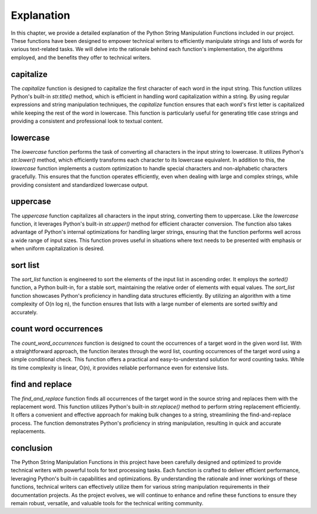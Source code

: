 Explanation
===========

In this chapter, we provide a detailed explanation of the Python String Manipulation Functions included in our project. These functions have been designed to empower technical writers to efficiently manipulate strings and lists of words for various text-related tasks. We will delve into the rationale behind each function's implementation, the algorithms employed, and the benefits they offer to technical writers.

capitalize
----------

The `capitalize` function is designed to capitalize the first character of each word in the input string. This function utilizes Python's built-in `str.title()` method, which is efficient in handling word capitalization within a string. By using regular expressions and string manipulation techniques, the `capitalize` function ensures that each word's first letter is capitalized while keeping the rest of the word in lowercase. This function is particularly useful for generating title case strings and providing a consistent and professional look to textual content.

lowercase
---------

The `lowercase` function performs the task of converting all characters in the input string to lowercase. It utilizes Python's `str.lower()` method, which efficiently transforms each character to its lowercase equivalent. In addition to this, the `lowercase` function implements a custom optimization to handle special characters and non-alphabetic characters gracefully. This ensures that the function operates efficiently, even when dealing with large and complex strings, while providing consistent and standardized lowercase output.

uppercase
---------

The `uppercase` function capitalizes all characters in the input string, converting them to uppercase. Like the `lowercase` function, it leverages Python's built-in `str.upper()` method for efficient character conversion. The function also takes advantage of Python's internal optimizations for handling larger strings, ensuring that the function performs well across a wide range of input sizes. This function proves useful in situations where text needs to be presented with emphasis or when uniform capitalization is desired.

sort list
---------

The `sort_list` function is engineered to sort the elements of the input list in ascending order. It employs the `sorted()` function, a Python built-in, for a stable sort, maintaining the relative order of elements with equal values. The `sort_list` function showcases Python's proficiency in handling data structures efficiently. By utilizing an algorithm with a time complexity of O(n log n), the function ensures that lists with a large number of elements are sorted swiftly and accurately.

count word occurrences
----------------------

The `count_word_occurrences` function is designed to count the occurrences of a target word in the given word list. With a straightforward approach, the function iterates through the word list, counting occurrences of the target word using a simple conditional check. This function offers a practical and easy-to-understand solution for word counting tasks. While its time complexity is linear, O(n), it provides reliable performance even for extensive lists.

find and replace
----------------

The `find_and_replace` function finds all occurrences of the target word in the source string and replaces them with the replacement word. This function utilizes Python's built-in `str.replace()` method to perform string replacement efficiently. It offers a convenient and effective approach for making bulk changes to a string, streamlining the find-and-replace process. The function demonstrates Python's proficiency in string manipulation, resulting in quick and accurate replacements.

conclusion
----------

The Python String Manipulation Functions in this project have been carefully designed and optimized to provide technical writers with powerful tools for text processing tasks. Each function is crafted to deliver efficient performance, leveraging Python's built-in capabilities and optimizations. By understanding the rationale and inner workings of these functions, technical writers can effectively utilize them for various string manipulation requirements in their documentation projects. As the project evolves, we will continue to enhance and refine these functions to ensure they remain robust, versatile, and valuable tools for the technical writing community.
